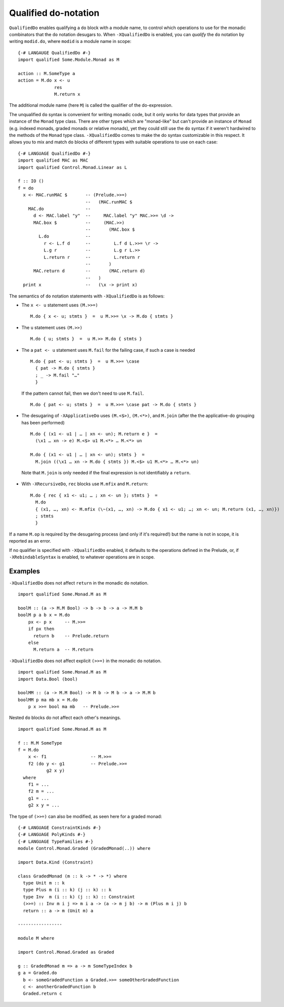 .. _qualified-do-notation:

Qualified do-notation
-------------------------

.. index::
   single: Qualified do-notation
   single: do-notation; Qualified

.. extension:: QualifiedDo
    :shortdesc: Enable qualified do-notation desugaring.

    :since: 8.12.1

    Allow the use of qualified ``do`` notation.

``QualifiedDo`` enables qualifying a ``do`` block with a module name, to control which operations to use for
the monadic combinators that the ``do`` notation desugars to.
When ``-XQualifiedDo`` is enabled, you can *qualify* the ``do`` notation by writing ``modid.do``, where
``modid`` is a module name in scope: ::

    {-# LANGAUGE QualifiedDo #-}
    import qualified Some.Module.Monad as M

    action :: M.SomeType a
    action = M.do x <- u
                  res
                  M.return x

The additional module name (here ``M``) is called the qualifier of the do-expression.

The unqualified ``do`` syntax is convenient for writing monadic code, but
it only works for data types that provide an instance of the ``Monad`` type class.
There are other types which are "monad-like" but can't provide an instance of
``Monad`` (e.g. indexed monads, graded monads or relative monads), yet they could
still use the ``do`` syntax if it weren't hardwired to the methods of the ``Monad``
type class. ``-XQualifiedDo`` comes to make the do syntax customizable in this
respect.
It allows you to mix and match ``do`` blocks of different types with suitable
operations to use on each case: ::

  {-# LANGUAGE QualifiedDo #-}
  import qualified MAC as MAC
  import qualified Control.Monad.Linear as L

  f :: IO ()
  f = do
    x <- MAC.runMAC $       -- (Prelude.>>=)
                            --   (MAC.runMAC $
      MAC.do                --
        d <- MAC.label "y"  --     MAC.label "y" MAC.>>= \d ->
        MAC.box $           --     (MAC.>>)
                            --       (MAC.box $
          L.do              --
            r <- L.f d      --         L.f d L.>>= \r ->
            L.g r           --         L.g r L.>>
            L.return r      --         L.return r
                            --       )
        MAC.return d        --       (MAC.return d)
                            --   )
    print x                 --   (\x -> print x)

The semantics of ``do`` notation statements with ``-XQualifiedDo`` is as follows:

* The ``x <- u`` statement uses ``(M.>>=)`` ::

    M.do { x <- u; stmts }  =  u M.>>= \x -> M.do { stmts }

* The ``u`` statement uses ``(M.>>)`` ::

    M.do { u; stmts }  =  u M.>> M.do { stmts }

* The a ``pat <- u`` statement uses ``M.fail`` for the failing case,
  if such a case is needed ::

    M.do { pat <- u; stmts }  =  u M.>>= \case
      { pat -> M.do { stmts }
      ; _ -> M.fail "…"
      }

  If the pattern cannot fail, then we don't need to use ``M.fail``.  ::

    M.do { pat <- u; stmts }  =  u M.>>= \case pat -> M.do { stmts }

*  The desugaring of ``-XApplicativeDo`` uses ``(M.<$>)``, ``(M.<*>)``,
   and ``M.join`` (after the the applicative-do grouping has been performed) ::

    M.do { (x1 <- u1 | … | xn <- un); M.return e }  =
      (\x1 … xn -> e) M.<$> u1 M.<*> … M.<*> un

    M.do { (x1 <- u1 | … | xn <- un); stmts }  =
      M.join ((\x1 … xn -> M.do { stmts }) M.<$> u1 M.<*> … M.<*> un)


  Note that ``M.join`` is only needed if the final expression is
  not identifiably a ``return``.

*  With ``-XRecursiveDo``, ``rec`` blocks use ``M.mfix`` and ``M.return``: ::

     M.do { rec { x1 <- u1; … ; xn <- un }; stmts }  =
       M.do
       { (x1, …, xn) <- M.mfix (\~(x1, …, xn) -> M.do { x1 <- u1; …; xn <- un; M.return (x1, …, xn)})
       ; stmts
       }

If a name ``M.op`` is required by the desugaring process (and only if it's required!) but the name is
not in scope, it is reported as an error.

If no qualifier is specified with ``-XQualifiedDo`` enabled, it defaults to the operations defined in the Prelude, or, if
``-XRebindableSyntax`` is enabled, to whatever operations are in scope.


Examples
~~~~~~~~

``-XQualifiedDo`` does not affect ``return`` in the monadic ``do`` notation.  ::

  import qualified Some.Monad.M as M

  boolM :: (a -> M.M Bool) -> b -> b -> a -> M.M b
  boolM p a b x = M.do
      px <- p x     -- M.>>=
      if px then
        return b    -- Prelude.return
      else
        M.return a  -- M.return

``-XQualifiedDo`` does not affect explicit ``(>>=)`` in the monadic ``do`` notation.  ::

  import qualified Some.Monad.M as M
  import Data.Bool (bool)

  boolMM :: (a -> M.M Bool) -> M b -> M b -> a -> M.M b
  boolMM p ma mb x = M.do
      p x >>= bool ma mb   -- Prelude.>>=

Nested ``do`` blocks do not affect each other's meanings.  ::

  import qualified Some.Monad.M as M

  f :: M.M SomeType
  f = M.do
      x <- f1                 -- M.>>=
      f2 (do y <- g1          -- Prelude.>>=
             g2 x y)
    where
      f1 = ...
      f2 m = ...
      g1 = ...
      g2 x y = ...

The type of ``(>>=)`` can also be modified, as seen here for a graded monad: ::

  {-# LANGUAGE ConstraintKinds #-}
  {-# LANGUAGE PolyKinds #-}
  {-# LANGUAGE TypeFamilies #-}
  module Control.Monad.Graded (GradedMonad(..)) where

  import Data.Kind (Constraint)

  class GradedMonad (m :: k -> * -> *) where
    type Unit m :: k
    type Plus m (i :: k) (j :: k) :: k
    type Inv  m (i :: k) (j :: k) :: Constraint
    (>>=) :: Inv m i j => m i a -> (a -> m j b) -> m (Plus m i j) b
    return :: a -> m (Unit m) a

  -----------------

  module M where

  import Control.Monad.Graded as Graded

  g :: GradedMonad m => a -> m SomeTypeIndex b
  g a = Graded.do
    b <- someGradedFunction a Graded.>>= someOtherGradedFunction
    c <- anotherGradedFunction b
    Graded.return c
